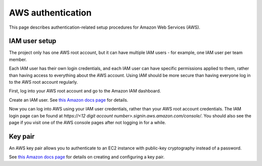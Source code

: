 AWS authentication
===================

This page describes authentication-related setup procedures for Amazon Web Services (AWS).


IAM user setup
--------------

The project only has one AWS root account, but it can have multiple IAM users - for example, one IAM user per team member.

Each IAM user has their own login credentials, and each IAM user can have specific permissions applied to them, rather than having access to everything about the AWS account. Using IAM should be more secure than having everyone log in to the AWS root account regularly.

First, log into your AWS root account and go to the Amazon IAM dashboard.

Create an IAM user. See `this Amazon docs page <http://docs.aws.amazon.com/AWSEC2/latest/UserGuide/get-set-up-for-amazon-ec2.html#create-an-iam-user>`__ for details.

Now you can log into AWS using your IAM user credentials, rather than your AWS root account credentials. The IAM login page can be found at `https://<12 digit account number>.signin.aws.amazon.com/console/`. You should also see the page if you visit one of the AWS console pages after not logging in for a while.


Key pair
--------

An AWS key pair allows you to authenticate to an EC2 instance with public-key cryptography instead of a password.

See `this Amazon docs page <http://docs.aws.amazon.com/AWSEC2/latest/UserGuide/get-set-up-for-amazon-ec2.html#create-a-key-pair>`__ for details on creating and configuring a key pair.
